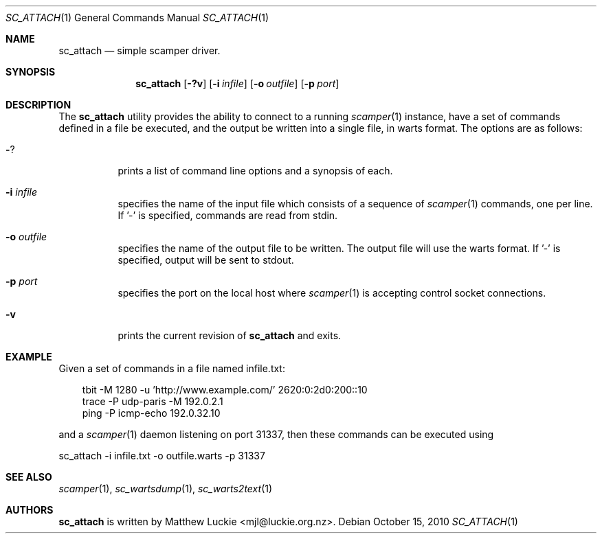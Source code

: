 .\"
.\" sc_attach.1
.\"
.\" Author: Matthew Luckie <mjl@luckie.org.nz>
.\"
.\" Copyright (c) 2010 University of Waikato
.\"                    All rights reserved
.\"
.\" $Id: sc_attach.1,v 1.2.10.1 2012/03/20 17:51:44 mjl Exp $
.\"
.\"  nroff -man sc_attach.1
.\"  groff -man -Tascii sc_attach.1 | man2html -title sc_attach.1
.\"
.Dd October 15, 2010
.Dt SC_ATTACH 1
.Os
.Sh NAME
.Nm sc_attach
.Nd simple scamper driver.
.Sh SYNOPSIS
.Nm
.Bk -words
.Op Fl ?v
.Op Fl i Ar infile
.Op Fl o Ar outfile
.Op Fl p Ar port
.Ek
.\""""""""""""
.Sh DESCRIPTION
The
.Nm
utility provides the ability to connect to a running
.Xr scamper 1
instance, have a set of commands defined in a file be executed, and the
output be written into a single file, in warts format.
The options are as follows:
.Bl -tag -width Ds
.It Fl ?
prints a list of command line options and a synopsis of each.
.It Fl i Ar infile
specifies the name of the input file which consists of a sequence
of
.Xr scamper 1
commands, one per line.
If '-' is specified, commands are read from stdin.
.It Fl o Ar outfile
specifies the name of the output file to be written.
The output file will use the warts format.
If '-' is specified, output will be sent to stdout.
.It Fl p Ar port
specifies the port on the local host where
.Xr scamper 1
is accepting control socket connections.
.It Fl v
prints the current revision of
.Nm
and exits.
.El
.Sh EXAMPLE
Given a set of commands in a file named infile.txt:
.Pp
.in +.3i
.nf
tbit -M 1280 -u 'http://www.example.com/' 2620:0:2d0:200::10
trace -P udp-paris -M 192.0.2.1
ping -P icmp-echo 192.0.32.10
.fi
.in -.3i
.Pp
and a
.Xr scamper 1
daemon listening on port 31337, then these commands can be executed using
.Pp
sc_attach -i infile.txt -o outfile.warts -p 31337
.Sh SEE ALSO
.Xr scamper 1 ,
.Xr sc_wartsdump 1 ,
.Xr sc_warts2text 1
.Sh AUTHORS
.Nm
is written by Matthew Luckie <mjl@luckie.org.nz>.
